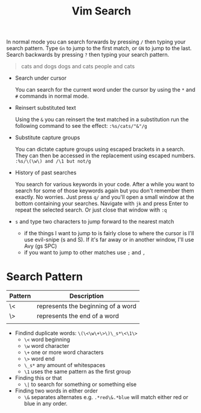 #+title: Vim Search

In normal mode you can search forwards by pressing =/= then typing your search
pattern. Type =Gn= to jump to the first match, or =GN= to jump to the last. Search backwards by pressing =?= then typing your search pattern.

#+begin_quote
cats and dogs
dogs and cats
people and cats
#+end_quote

- Search under cursor

  You can search for the current word under the cursor by using the =*= and =#=
  commands in normal mode.

- Reinsert substituted text

  Using the =&= you can reinsert the text matched in a substitution
  run the following command to see the effect: =:%s/cats/"&"/g=

- Substitute capture groups

  You can dictate capture groups using escaped brackets in a search. They can
  then be accessed in the replacement using escaped numbers.
  =:%s/\(\w\) and /\1 but not/g=

- History of past searches

  You search for various keywords in your code. After a while you want to search
  for some of those keywords again but you don't remember them exactly. No
  worries. Just press =q/= and you'll open a small window at the bottom
  containing your searches. Navigate with =jk= and press Enter to repeat the
  selected search. Or just close that window with =:q=

- =s= and type two characters to jump forward to the nearest match
 - if the things I want to jump to is fairly close to where the cursor is I'll
     use evil-snipe (s and S). If it's far away or in another window, I'll use Avy
     (gs SPC)
 - if you want to jump to other matches use =;= and =,=

* Search Pattern

| Pattern | Description                        |
|---------+------------------------------------|
| \<      | represents the beginning of a word |
| \>      | represents the end of a word       |
|         |                                    |

- Findind duplicate words: =\(\<\w\+\>\)\_s*\<\1\>=
  - =\<= word beginning
  - =\w= word character
  - =\+= one or more word characters
  - =\>= word end
  - =\_s*= any amount of whitespaces
  - =\1= uses the same pattern as the first group

- Finding this or that
  - =\|= to search for something or something else

- Finding two words in either order
  - =\&= separates alternates e.g. =.*red\&.*blue= will match either red or blue in any order.
